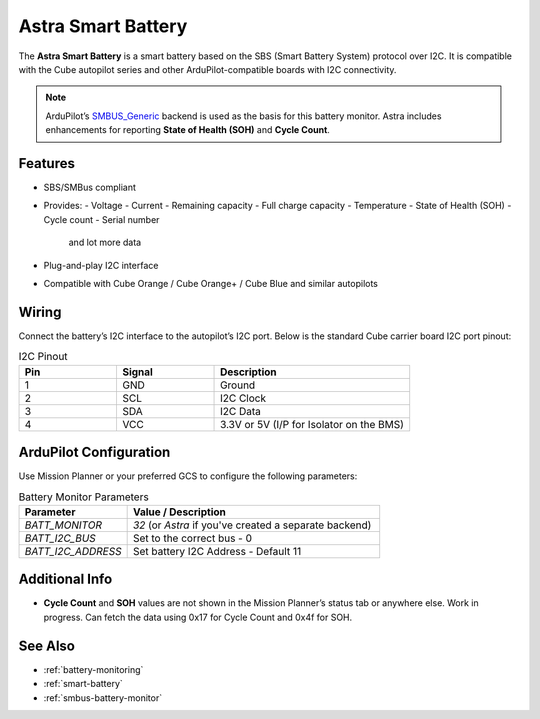 Astra Smart Battery
====================

.. _astra-smart-battery:

The **Astra Smart Battery** is a smart battery based on the SBS (Smart Battery System) protocol over I2C. It is compatible with the Cube autopilot series and other ArduPilot-compatible boards with I2C connectivity.

.. note::
   ArduPilot’s `SMBUS_Generic <https://ardupilot.org/dev/docs/smart-battery.html>`__ backend is used as the basis for this battery monitor. Astra includes enhancements for reporting **State of Health (SOH)** and **Cycle Count**.

Features
--------

- SBS/SMBus compliant
- Provides:
  - Voltage
  - Current
  - Remaining capacity
  - Full charge capacity
  - Temperature
  - State of Health (SOH)
  - Cycle count
  - Serial number
    and lot more data
- Plug-and-play I2C interface
- Compatible with Cube Orange / Cube Orange+ / Cube Blue and similar autopilots

Wiring
------

Connect the battery’s I2C interface to the autopilot’s I2C port. Below is the standard Cube carrier board I2C port pinout:

.. list-table:: I2C Pinout
   :widths: 25 25 50
   :header-rows: 1

   * - Pin
     - Signal
     - Description
   * - 1
     - GND
     - Ground
   * - 2
     - SCL
     - I2C Clock
   * - 3
     - SDA
     - I2C Data
   * - 4
     - VCC
     - 3.3V or 5V (I/P for Isolator on the BMS)

ArduPilot Configuration
-----------------------

Use Mission Planner or your preferred GCS to configure the following parameters:

.. list-table:: Battery Monitor Parameters
   :widths: 30 70
   :header-rows: 1

   * - Parameter
     - Value / Description
   * - `BATT_MONITOR`
     - `32` (or `Astra` if you've created a separate backend)
   * - `BATT_I2C_BUS`
     - Set to the correct bus - 0
   * - `BATT_I2C_ADDRESS`
     - Set battery I2C Address - Default 11

Additional Info
---------------
- **Cycle Count** and **SOH** values are not shown in the Mission Planner’s status tab or anywhere else. Work in progress. Can fetch the data using 0x17 for Cycle Count and 0x4f for SOH.

See Also
--------

- :ref:`battery-monitoring`
- :ref:`smart-battery`
- :ref:`smbus-battery-monitor`

